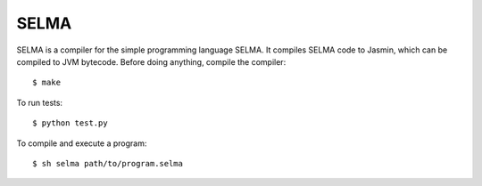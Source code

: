 SELMA
=====


SELMA is a compiler for the simple programming language SELMA. It compiles SELMA code to Jasmin, which can be compiled to JVM bytecode.
Before doing anything, compile the compiler::

    $ make

To run tests::

    $ python test.py

To compile and execute a program::

    $ sh selma path/to/program.selma
